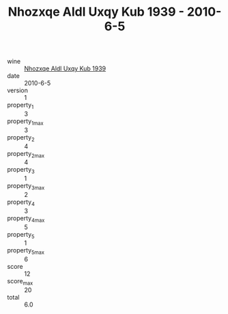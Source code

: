 :PROPERTIES:
:ID:                     9c7d5bc6-bbb2-43b2-aab9-f1d32ace03fa
:END:
#+TITLE: Nhozxqe Aldl Uxqy Kub 1939 - 2010-6-5

- wine :: [[id:58b39f66-9be2-49ea-aa99-3addd5e304f4][Nhozxqe Aldl Uxqy Kub 1939]]
- date :: 2010-6-5
- version :: 1
- property_1 :: 3
- property_1_max :: 3
- property_2 :: 4
- property_2_max :: 4
- property_3 :: 1
- property_3_max :: 2
- property_4 :: 3
- property_4_max :: 5
- property_5 :: 1
- property_5_max :: 6
- score :: 12
- score_max :: 20
- total :: 6.0


